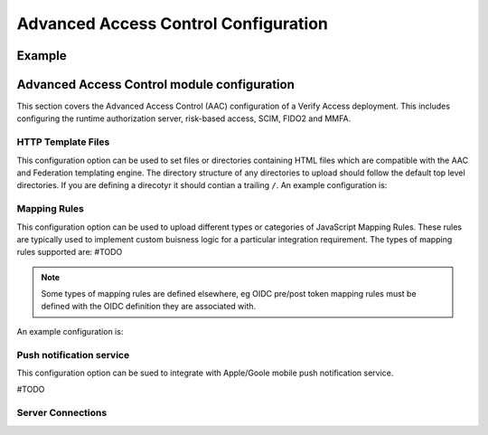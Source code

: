 Advanced Access Control Configuration
#####################################


Example
=======


.. _access_control::

Advanced Access Control module configuration
============================
This section covers the Advanced Access Control (AAC) configuration of a Verify Access deployment. This includes 
configuring the runtime authorization server, risk-based access, SCIM, FIDO2 and MMFA.


.. _access_control_template_file::

HTTP Template Files
^^^^^^^^^^^^^^^^^^^
This configuration option can be used to set files or directories containing HTML files which are compatible with the 
AAC and Federation templating engine. The directory structure of any directories to upload should follow the default 
top level directories. If you are defining a direcotyr it should contian a trailing ``/``. An example configuration is:

.. code-block:: yaml
   template_files:
   - aac/template_files/
   - login.html
   - 2fa.html


.. _access_control_mapping_rule::

Mapping Rules
^^^^^^^^^^^^^
This configuration option can be used to upload different types or categories of JavaScript Mapping Rules. These rules 
are typically used to implement custom buisness logic for a particular integration requirement. The types of mapping rules
supported are:
#TODO

.. note:: Some types of mapping rules are defined elsewhere, eg OIDC pre/post token mapping rules must be defined with 
   the OIDC definition they are associated with.

An example configuration is:

.. code-block:: yaml
   mapping_rules:
     - type: SAML2
       files:
       - saml20.js
       - adv_saml20.js
     - type: InfoMap
       files:
        - mapping_rules/basic_user_email_otp.js
        - mapping_rules/basic_user_sms_otp.js
        - mapping_rules/ad_user_mfa.js
     - type: Fido2
       files:
        - mediator.js


.. _access_control_push_notification::

Push notification service
^^^^^^^^^^^^^^^^^^^^^^^^^
This configuration option can be sued to integrate with Apple/Goole mobile push notification service.

#TODO


.. _access_control_server_connections::

Server Connections
^^^^^^^^^^^^^^^^^^

